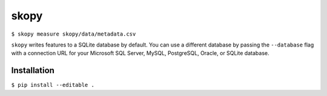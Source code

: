 skopy
=====

``$ skopy measure skopy/data/metadata.csv``

``skopy`` writes features to a SQLite database by default. You can use a different database by passing the ``--database`` flag with a connection URL for your Microsoft SQL Server, MySQL, PostgreSQL, Oracle, or SQLite database.

Installation
------------

``$ pip install --editable .``
